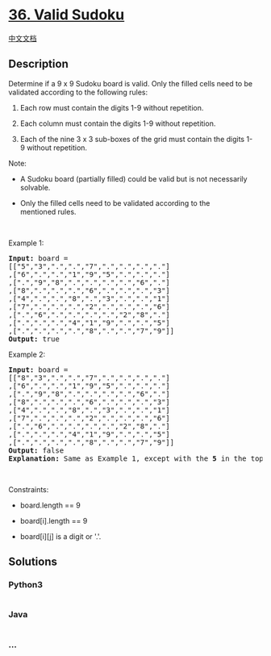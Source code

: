 * [[https://leetcode.com/problems/valid-sudoku][36. Valid Sudoku]]
  :PROPERTIES:
  :CUSTOM_ID: valid-sudoku
  :END:
[[./solution/0000-0099/0036.Valid Sudoku/README.org][中文文档]]

** Description
   :PROPERTIES:
   :CUSTOM_ID: description
   :END:

#+begin_html
  <p>
#+end_html

Determine if a 9 x 9 Sudoku board is valid. Only the filled cells need
to be validated according to the following rules:

#+begin_html
  </p>
#+end_html

#+begin_html
  <ol>
#+end_html

#+begin_html
  <li>
#+end_html

Each row must contain the digits 1-9 without repetition.

#+begin_html
  </li>
#+end_html

#+begin_html
  <li>
#+end_html

Each column must contain the digits 1-9 without repetition.

#+begin_html
  </li>
#+end_html

#+begin_html
  <li>
#+end_html

Each of the nine 3 x 3 sub-boxes of the grid must contain the
digits 1-9 without repetition.

#+begin_html
  </li>
#+end_html

#+begin_html
  </ol>
#+end_html

#+begin_html
  <p>
#+end_html

Note:

#+begin_html
  </p>
#+end_html

#+begin_html
  <ul>
#+end_html

#+begin_html
  <li>
#+end_html

A Sudoku board (partially filled) could be valid but is not necessarily
solvable.

#+begin_html
  </li>
#+end_html

#+begin_html
  <li>
#+end_html

Only the filled cells need to be validated according to the
mentioned rules.

#+begin_html
  </li>
#+end_html

#+begin_html
  </ul>
#+end_html

#+begin_html
  <p>
#+end_html

 

#+begin_html
  </p>
#+end_html

#+begin_html
  <p>
#+end_html

Example 1:

#+begin_html
  </p>
#+end_html

#+begin_html
  <pre>
  <strong>Input:</strong> board = 
  [[&quot;5&quot;,&quot;3&quot;,&quot;.&quot;,&quot;.&quot;,&quot;7&quot;,&quot;.&quot;,&quot;.&quot;,&quot;.&quot;,&quot;.&quot;]
  ,[&quot;6&quot;,&quot;.&quot;,&quot;.&quot;,&quot;1&quot;,&quot;9&quot;,&quot;5&quot;,&quot;.&quot;,&quot;.&quot;,&quot;.&quot;]
  ,[&quot;.&quot;,&quot;9&quot;,&quot;8&quot;,&quot;.&quot;,&quot;.&quot;,&quot;.&quot;,&quot;.&quot;,&quot;6&quot;,&quot;.&quot;]
  ,[&quot;8&quot;,&quot;.&quot;,&quot;.&quot;,&quot;.&quot;,&quot;6&quot;,&quot;.&quot;,&quot;.&quot;,&quot;.&quot;,&quot;3&quot;]
  ,[&quot;4&quot;,&quot;.&quot;,&quot;.&quot;,&quot;8&quot;,&quot;.&quot;,&quot;3&quot;,&quot;.&quot;,&quot;.&quot;,&quot;1&quot;]
  ,[&quot;7&quot;,&quot;.&quot;,&quot;.&quot;,&quot;.&quot;,&quot;2&quot;,&quot;.&quot;,&quot;.&quot;,&quot;.&quot;,&quot;6&quot;]
  ,[&quot;.&quot;,&quot;6&quot;,&quot;.&quot;,&quot;.&quot;,&quot;.&quot;,&quot;.&quot;,&quot;2&quot;,&quot;8&quot;,&quot;.&quot;]
  ,[&quot;.&quot;,&quot;.&quot;,&quot;.&quot;,&quot;4&quot;,&quot;1&quot;,&quot;9&quot;,&quot;.&quot;,&quot;.&quot;,&quot;5&quot;]
  ,[&quot;.&quot;,&quot;.&quot;,&quot;.&quot;,&quot;.&quot;,&quot;8&quot;,&quot;.&quot;,&quot;.&quot;,&quot;7&quot;,&quot;9&quot;]]
  <strong>Output:</strong> true
  </pre>
#+end_html

#+begin_html
  <p>
#+end_html

Example 2:

#+begin_html
  </p>
#+end_html

#+begin_html
  <pre>
  <strong>Input:</strong> board = 
  [[&quot;8&quot;,&quot;3&quot;,&quot;.&quot;,&quot;.&quot;,&quot;7&quot;,&quot;.&quot;,&quot;.&quot;,&quot;.&quot;,&quot;.&quot;]
  ,[&quot;6&quot;,&quot;.&quot;,&quot;.&quot;,&quot;1&quot;,&quot;9&quot;,&quot;5&quot;,&quot;.&quot;,&quot;.&quot;,&quot;.&quot;]
  ,[&quot;.&quot;,&quot;9&quot;,&quot;8&quot;,&quot;.&quot;,&quot;.&quot;,&quot;.&quot;,&quot;.&quot;,&quot;6&quot;,&quot;.&quot;]
  ,[&quot;8&quot;,&quot;.&quot;,&quot;.&quot;,&quot;.&quot;,&quot;6&quot;,&quot;.&quot;,&quot;.&quot;,&quot;.&quot;,&quot;3&quot;]
  ,[&quot;4&quot;,&quot;.&quot;,&quot;.&quot;,&quot;8&quot;,&quot;.&quot;,&quot;3&quot;,&quot;.&quot;,&quot;.&quot;,&quot;1&quot;]
  ,[&quot;7&quot;,&quot;.&quot;,&quot;.&quot;,&quot;.&quot;,&quot;2&quot;,&quot;.&quot;,&quot;.&quot;,&quot;.&quot;,&quot;6&quot;]
  ,[&quot;.&quot;,&quot;6&quot;,&quot;.&quot;,&quot;.&quot;,&quot;.&quot;,&quot;.&quot;,&quot;2&quot;,&quot;8&quot;,&quot;.&quot;]
  ,[&quot;.&quot;,&quot;.&quot;,&quot;.&quot;,&quot;4&quot;,&quot;1&quot;,&quot;9&quot;,&quot;.&quot;,&quot;.&quot;,&quot;5&quot;]
  ,[&quot;.&quot;,&quot;.&quot;,&quot;.&quot;,&quot;.&quot;,&quot;8&quot;,&quot;.&quot;,&quot;.&quot;,&quot;7&quot;,&quot;9&quot;]]
  <strong>Output:</strong> false
  <strong>Explanation:</strong> Same as Example 1, except with the <strong>5</strong> in the top left corner being modified to <strong>8</strong>. Since there are two 8&#39;s in the top left 3x3 sub-box, it is invalid.
  </pre>
#+end_html

#+begin_html
  <p>
#+end_html

 

#+begin_html
  </p>
#+end_html

#+begin_html
  <p>
#+end_html

Constraints:

#+begin_html
  </p>
#+end_html

#+begin_html
  <ul>
#+end_html

#+begin_html
  <li>
#+end_html

board.length == 9

#+begin_html
  </li>
#+end_html

#+begin_html
  <li>
#+end_html

board[i].length == 9

#+begin_html
  </li>
#+end_html

#+begin_html
  <li>
#+end_html

board[i][j] is a digit or '.'.

#+begin_html
  </li>
#+end_html

#+begin_html
  </ul>
#+end_html

** Solutions
   :PROPERTIES:
   :CUSTOM_ID: solutions
   :END:

#+begin_html
  <!-- tabs:start -->
#+end_html

*** *Python3*
    :PROPERTIES:
    :CUSTOM_ID: python3
    :END:
#+begin_src python
#+end_src

*** *Java*
    :PROPERTIES:
    :CUSTOM_ID: java
    :END:
#+begin_src java
#+end_src

*** *...*
    :PROPERTIES:
    :CUSTOM_ID: section
    :END:
#+begin_example
#+end_example

#+begin_html
  <!-- tabs:end -->
#+end_html
